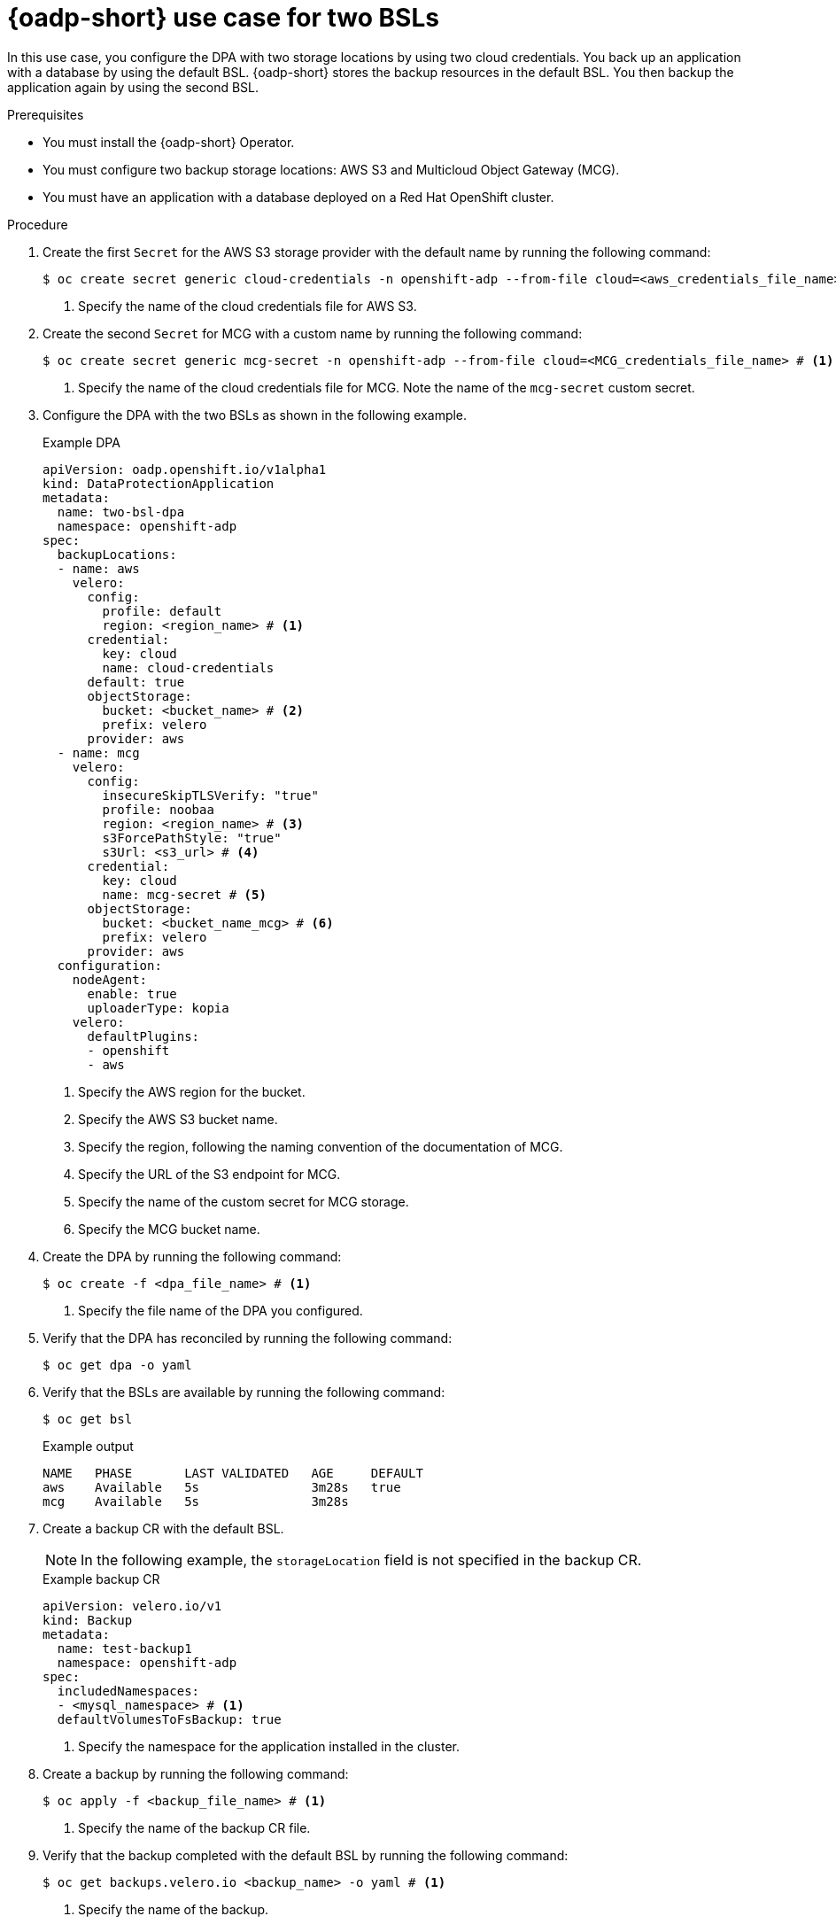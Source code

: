 // Module included in the following assemblies:
//
// * backup_and_restore/application_backup_and_restore/installing/configuring-oadp-multiple-bsl.adoc


:_mod-docs-content-type: PROCEDURE
[id="oadp-multiple-bsl-use-case_{context}"]
= {oadp-short} use case for two BSLs

In this use case, you configure the DPA with two storage locations by using two cloud credentials. You back up an application with a database by using the default BSL. {oadp-short} stores the backup resources in the default BSL. You then backup the application again by using the second BSL.

.Prerequisites

* You must install the {oadp-short} Operator.
* You must configure two backup storage locations: AWS S3 and Multicloud Object Gateway (MCG).
* You must have an application with a database deployed on a Red Hat OpenShift cluster.

.Procedure

. Create the first `Secret` for the AWS S3 storage provider with the default name by running the following command:
+
[source,terminal]
----
$ oc create secret generic cloud-credentials -n openshift-adp --from-file cloud=<aws_credentials_file_name> # <1>
----
<1> Specify the name of the cloud credentials file for AWS S3.

. Create the second `Secret` for MCG with a custom name by running the following command:
+
[source,terminal]
----
$ oc create secret generic mcg-secret -n openshift-adp --from-file cloud=<MCG_credentials_file_name> # <1>
----
<1> Specify the name of the cloud credentials file for MCG. Note the name of the `mcg-secret` custom secret.

. Configure the DPA with the two BSLs as shown in the following example.
+
.Example DPA
[source,yaml]
----
apiVersion: oadp.openshift.io/v1alpha1
kind: DataProtectionApplication
metadata:
  name: two-bsl-dpa
  namespace: openshift-adp
spec:
  backupLocations:
  - name: aws
    velero:
      config:
        profile: default
        region: <region_name> # <1>
      credential:
        key: cloud
        name: cloud-credentials
      default: true
      objectStorage:
        bucket: <bucket_name> # <2>
        prefix: velero
      provider: aws
  - name: mcg
    velero:
      config:
        insecureSkipTLSVerify: "true"
        profile: noobaa
        region: <region_name> # <3>
        s3ForcePathStyle: "true"
        s3Url: <s3_url> # <4>
      credential:
        key: cloud
        name: mcg-secret # <5>
      objectStorage:
        bucket: <bucket_name_mcg> # <6>
        prefix: velero
      provider: aws
  configuration:
    nodeAgent:
      enable: true
      uploaderType: kopia
    velero:
      defaultPlugins:
      - openshift
      - aws
----
<1> Specify the AWS region for the bucket.
<2> Specify the AWS S3 bucket name.
<3> Specify the region, following the naming convention of the documentation of MCG.
<4> Specify the URL of the S3 endpoint for MCG.
<5> Specify the name of the custom secret for MCG storage.
<6> Specify the MCG bucket name.

. Create the DPA by running the following command:
+
[source,terminal]
----
$ oc create -f <dpa_file_name> # <1>
----
<1> Specify the file name of the DPA you configured.

. Verify that the DPA has reconciled by running the following command:
+
[source,terminal]
----
$ oc get dpa -o yaml
----

. Verify that the BSLs are available by running the following command:
+
[source,terminal]
----
$ oc get bsl
----
+
.Example output
[source,terminal]
----
NAME   PHASE       LAST VALIDATED   AGE     DEFAULT
aws    Available   5s               3m28s   true
mcg    Available   5s               3m28s
----

. Create a backup CR with the default BSL.
+
[NOTE]
====
In the following example, the `storageLocation` field is not specified in the backup CR.
====
+
.Example backup CR
[source,yaml]
----
apiVersion: velero.io/v1
kind: Backup
metadata:
  name: test-backup1
  namespace: openshift-adp
spec:
  includedNamespaces:
  - <mysql_namespace> # <1>
  defaultVolumesToFsBackup: true
----
<1> Specify the namespace for the application installed in the cluster.

. Create a backup by running the following command:
+
[source,terminal]
----
$ oc apply -f <backup_file_name> # <1>
----
<1> Specify the name of the backup CR file.

. Verify that the backup completed with the default BSL by running the following command:
+
[source,terminal]
----
$ oc get backups.velero.io <backup_name> -o yaml # <1>
----
<1> Specify the name of the backup.

. Create a backup CR by using MCG as the BSL. In the following example, note that the second `storageLocation` value is specified at the time of backup CR creation.
+
.Example backup `CR`
[source,yaml]
----
apiVersion: velero.io/v1
kind: Backup
metadata:
  name: test-backup1
  namespace: openshift-adp
spec:
  includedNamespaces:
  - <mysql_namespace> # <1>
  storageLocation: mcg # <2>
  defaultVolumesToFsBackup: true
----
<1> Specify the namespace for the application installed in the cluster.
<2> Specify the second storage location.

. Create a second backup by running the following command:
+
[source, terminal]
----
$ oc apply -f <backup_file_name> # <1>
----
<1> Specify the name of the backup CR file.


. Verify that the backup completed with the storage location as MCG by running the following command:
+
[source, terminal]
----
$ oc get backups.velero.io <backup_name> -o yaml # <1>
----
<1> Specify the name of the backup.
